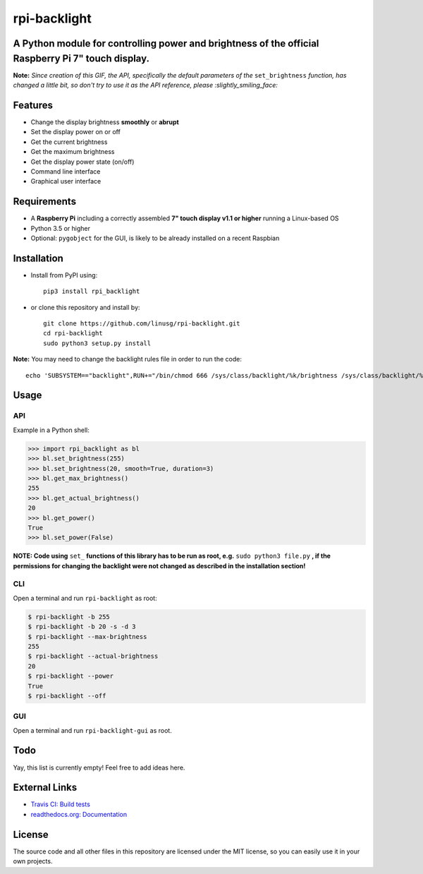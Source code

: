 rpi-backlight
=============

.. image:: https://api.travis-ci.org/linusg/rpi-backlight.svg?branch=master
   :target: https://travis-ci.org/linusg/rpi-backlight
   :alt: Travis CI status

.. image:: https://img.shields.io/github/issues/linusg/rpi-backlight.svg
   :target: https://github.com/linusg/rpi-backlight/issues
   :alt: Issues

.. image:: https://img.shields.io/github/license/mashape/apistatus.svg
   :target: https://github.com/linusg/rpi-backlight/blob/master/LICENSE
   :alt: License

.. image:: https://img.shields.io/badge/code%20style-black-000000.svg
   :target: https://github.com/ambv/black
   :alt: Black
   
.. image:: https://img.shields.io/pypi/v/rpi_backlight.svg
   :target: https://pypi.org/project/rpi_backlight/
   :alt: Version
   
.. image:: https://img.shields.io/badge/docs-latest-blue.svg
   :target: https://rpi-backlight.readthedocs.io/en/latest/
   :alt: Documentation

A Python module for controlling power and brightness of the official Raspberry Pi 7" touch display.
---------------------------------------------------------------------------------------------------

.. image:: https://raw.githubusercontent.com/linusg/rpi-backlight/master/docs/example.gif
   :alt: Example

**Note:** *Since creation of this GIF, the API, specifically the default parameters of the* ``set_brightness`` *function, has changed a little bit, so don't try to use it as the API reference, please :slightly_smiling_face:*

Features
--------

- Change the display brightness **smoothly** or **abrupt**
- Set the display power on or off
- Get the current brightness
- Get the maximum brightness
- Get the display power state (on/off)
- Command line interface
- Graphical user interface

Requirements
------------

- A **Raspberry Pi** including a correctly assembled **7" touch display v1.1 or higher** running a Linux-based OS
- Python 3.5 or higher
- Optional: ``pygobject`` for the GUI, is likely to be already installed on a recent Raspbian

Installation
------------

- Install from PyPI using::

    pip3 install rpi_backlight
    
- or clone this repository and install by::

    git clone https://github.com/linusg/rpi-backlight.git
    cd rpi-backlight
    sudo python3 setup.py install

**Note:** You may need to change the backlight rules file in order to run the code::

    echo 'SUBSYSTEM=="backlight",RUN+="/bin/chmod 666 /sys/class/backlight/%k/brightness /sys/class/backlight/%k/bl_power"' | sudo tee -a /etc/udev/rules.d/backlight-permissions.rules

Usage
-----

API
***

Example in a Python shell:

.. code:: python

    >>> import rpi_backlight as bl
    >>> bl.set_brightness(255)
    >>> bl.set_brightness(20, smooth=True, duration=3)
    >>> bl.get_max_brightness()
    255
    >>> bl.get_actual_brightness()
    20
    >>> bl.get_power()
    True
    >>> bl.set_power(False)

**NOTE: Code using** ``set_`` **functions of this library has to be run as root, e.g.** ``sudo python3 file.py`` **, if the permissions for changing the backlight were not changed as described in the installation section!**

CLI
***

Open a terminal and run ``rpi-backlight`` as root:

.. code:: bash

    $ rpi-backlight -b 255
    $ rpi-backlight -b 20 -s -d 3
    $ rpi-backlight --max-brightness
    255
    $ rpi-backlight --actual-brightness
    20
    $ rpi-backlight --power
    True
    $ rpi-backlight --off

GUI
***

Open a terminal and run ``rpi-backlight-gui`` as root.

.. image:: https://raw.githubusercontent.com/linusg/rpi-backlight/master/docs/gui.png
   :alt: Graphical User Interface

Todo
----

Yay, this list is currently empty! Feel free to add ideas here.

External Links
--------------

- `Travis CI: Build tests <https://travis-ci.org/linusg/rpi-backlight>`_
- `readthedocs.org: Documentation <https://rpi-backlight.readthedocs.io/en/latest/>`_

License
-------

The source code and all other files in this repository are licensed under the MIT license, so you can easily use it in your own projects.
